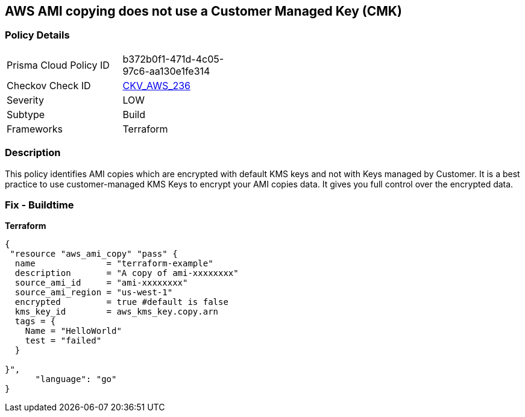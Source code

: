 == AWS AMI copying does not use a Customer Managed Key (CMK)


=== Policy Details 

[width=45%]
[cols="1,1"]
|=== 
|Prisma Cloud Policy ID 
| b372b0f1-471d-4c05-97c6-aa130e1fe314

|Checkov Check ID 
| https://github.com/bridgecrewio/checkov/tree/master/checkov/terraform/checks/resource/aws/AMICopyUsesCMK.py[CKV_AWS_236]

|Severity
|LOW

|Subtype
|Build

|Frameworks
|Terraform

|=== 



=== Description 


This policy identifies AMI copies which are encrypted with default KMS keys and not with Keys managed by Customer.
It is a best practice to use customer-managed KMS Keys to encrypt your AMI copies data.
It gives you full control over the encrypted data.

=== Fix - Buildtime


*Terraform* 




[source,go]
----
{
 "resource "aws_ami_copy" "pass" {
  name              = "terraform-example"
  description       = "A copy of ami-xxxxxxxx"
  source_ami_id     = "ami-xxxxxxxx"
  source_ami_region = "us-west-1"
  encrypted         = true #default is false
  kms_key_id        = aws_kms_key.copy.arn
  tags = {
    Name = "HelloWorld"
    test = "failed"
  }

}",
      "language": "go"
}
----
